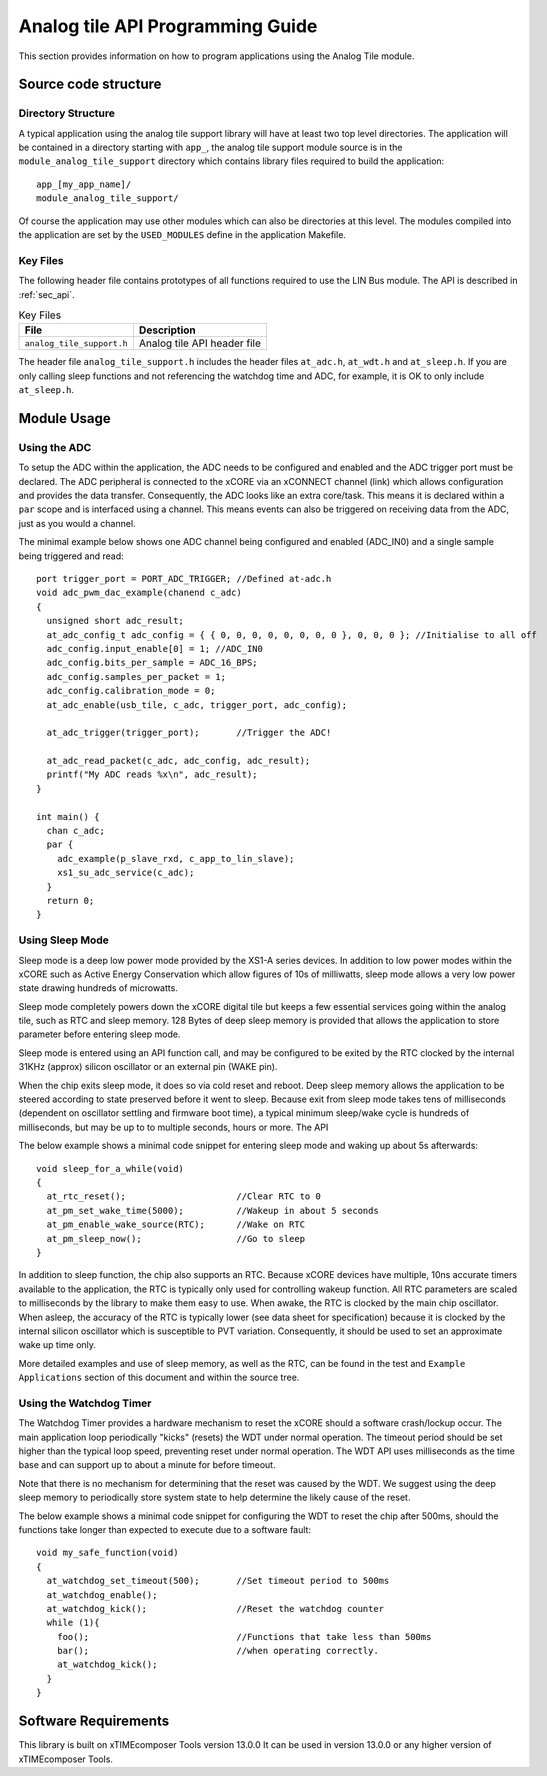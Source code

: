
Analog tile API Programming Guide
=================================

This section provides information on how to program applications using the Analog Tile module.

Source code structure
---------------------

Directory Structure
+++++++++++++++++++

A typical application using the analog tile support library will have at least two top level directories. The application will be contained in a directory starting with ``app_``, the analog tile support module source is in the ``module_analog_tile_support`` directory which contains library files required to build the application::
    
    app_[my_app_name]/
    module_analog_tile_support/

Of course the application may use other modules which can also be directories at this level. The modules compiled into the application are set by the ``USED_MODULES`` define in the application Makefile.

Key Files
+++++++++

The following header file contains prototypes of all functions required to use the LIN Bus 
module. The API is described in :ref:`sec_api`.

.. list-table:: Key Files
  :header-rows: 1

  * - File
    - Description
  * - ``analog_tile_support.h``
    - Analog tile API header file

The header file ``analog_tile_support.h`` includes the header files ``at_adc.h``, ``at_wdt.h`` and ``at_sleep.h``. If you are only calling sleep functions and not referencing the watchdog time and ADC, for example, it is OK to only include ``at_sleep.h``.

Module Usage
------------

Using the ADC
+++++++++++++

To setup the ADC within the application, the ADC needs to be configured and enabled and the ADC trigger port must be declared. 
The ADC peripheral is connected to the xCORE via an xCONNECT channel (link) which allows configuration and provides the data transfer. Consequently, the ADC looks like an extra core/task. This means it is declared within a ``par`` scope and is interfaced using a channel. This means events can also be triggered on receiving data from the ADC, just as you would a channel.

The minimal example below shows one ADC channel being configured and enabled (ADC_IN0) and a single sample being triggered and read::

  port trigger_port = PORT_ADC_TRIGGER; //Defined at-adc.h	
  void adc_pwm_dac_example(chanend c_adc)
  {
    unsigned short adc_result;
    at_adc_config_t adc_config = { { 0, 0, 0, 0, 0, 0, 0, 0 }, 0, 0, 0 }; //Initialise to all off
    adc_config.input_enable[0] = 1; //ADC_IN0
    adc_config.bits_per_sample = ADC_16_BPS;
    adc_config.samples_per_packet = 1;
    adc_config.calibration_mode = 0;
    at_adc_enable(usb_tile, c_adc, trigger_port, adc_config);

    at_adc_trigger(trigger_port); 	//Trigger the ADC!

    at_adc_read_packet(c_adc, adc_config, adc_result);
    printf("My ADC reads %x\n", adc_result);
  }

  int main() {
    chan c_adc;
    par {
      adc_example(p_slave_rxd, c_app_to_lin_slave);
      xs1_su_adc_service(c_adc);
    }
    return 0;
  }
 

Using Sleep Mode
++++++++++++++++

Sleep mode is a deep low power mode provided by the XS1-A series devices. In addition to low power modes within the xCORE such as Active Energy Conservation which allow figures of 10s of milliwatts, sleep mode allows a very low power state drawing hundreds of microwatts.

Sleep mode completely powers down the xCORE digital tile but keeps a few essential services going within the analog tile, such as RTC and sleep memory. 128 Bytes of deep sleep memory is provided that allows the application to store parameter before entering sleep mode. 

Sleep mode is entered using an API function call, and may be configured to be exited by the RTC clocked by the internal 31KHz (approx) silicon oscillator or an external pin (WAKE pin).

When the chip exits sleep mode, it does so via cold reset and reboot. Deep sleep memory allows the application to be steered according to state preserved before it went to sleep. Because exit from sleep mode takes tens of milliseconds (dependent on oscillator settling and firmware boot time), a typical minimum sleep/wake cycle is hundreds of milliseconds, but may be up to to multiple seconds, hours or more. The API 

The below example shows a minimal code snippet for entering sleep mode and waking up about 5s afterwards::

  void sleep_for_a_while(void)
  {
    at_rtc_reset();			//Clear RTC to 0
    at_pm_set_wake_time(5000);	        //Wakeup in about 5 seconds
    at_pm_enable_wake_source(RTC);	//Wake on RTC
    at_pm_sleep_now();		        //Go to sleep
  }


In addition to sleep function, the chip also supports an RTC. Because xCORE devices have multiple, 10ns accurate timers available to the application, the RTC is typically only used for controlling wakeup function. All RTC parameters are scaled to milliseconds by the library to make them easy to use. When awake, the RTC is clocked by the main chip oscillator. When asleep, the accuracy of the RTC is typically lower (see data sheet for specification) because it is clocked by the internal silicon oscillator which is susceptible to PVT variation. Consequently, it should be used to set an approximate wake up time only.

More detailed examples and use of sleep memory, as well as the RTC, can be found in the test and ``Example Applications`` section of this document and within the source tree.

	
Using the Watchdog Timer
++++++++++++++++++++++++

The Watchdog Timer provides a hardware mechanism to reset the xCORE should a software crash/lockup occur. The main application loop periodically "kicks" (resets) the WDT under normal operation.  The timeout period should be set higher than the typical loop speed, preventing reset under normal operation. The WDT API uses milliseconds as the time base and can support up to about a minute for before timeout.

Note that there is no mechanism for determining that the reset was caused by the WDT. We suggest using the deep sleep memory to periodically store system state to help determine the likely cause of the reset.

The below example shows a minimal code snippet for configuring the WDT to reset the chip after 500ms, should the functions take longer than expected to execute due to a software fault::

  void my_safe_function(void)
  {
    at_watchdog_set_timeout(500);   	//Set timeout period to 500ms
    at_watchdog_enable();
    at_watchdog_kick();			//Reset the watchdog counter
    while (1){
      foo();				//Functions that take less than 500ms
      bar();				//when operating correctly.
      at_watchdog_kick();
    }
  }				


Software Requirements
---------------------

This library is built on xTIMEcomposer Tools version 13.0.0
It can be used in version 13.0.0 or any higher version of xTIMEcomposer Tools.
